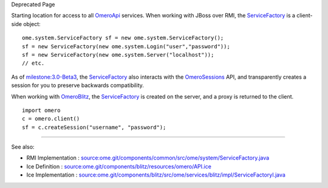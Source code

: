 Deprecated Page

Starting location for access to all `OmeroApi </ome/wiki/OmeroApi>`_
services. When working with JBoss over RMI, the
`ServiceFactory </ome/wiki/ServiceFactory>`_ is a client-side object:

::

       ome.system.ServiceFactory sf = new ome.system.ServiceFactory();
       sf = new ServiceFactory(new ome.system.Login("user","password"));
       sf = new ServiceFactory(new ome.system.Server("localhost"));
       // etc.

As of `milestone:3.0-Beta3 </ome/milestone/3.0-Beta3>`_, the
`ServiceFactory </ome/wiki/ServiceFactory>`_ also interacts with the
`OmeroSessions </ome/wiki/OmeroSessions>`_ API, and transparently
creates a session for you to preserve backwards compatibility.

When working with `OmeroBlitz </ome/wiki/OmeroBlitz>`_, the
`ServiceFactory </ome/wiki/ServiceFactory>`_ is created on the server,
and a proxy is returned to the client.

::

       import omero
       c = omero.client()
       sf = c.createSession("username", "password");

--------------

See also:

-  RMI Implementation :
   `source:ome.git/components/common/src/ome/system/ServiceFactory.java </ome/browser/ome.git/components/common/src/ome/system/ServiceFactory.java>`_
-  Ice Definition :
   `source:ome.git/components/blitz/resources/omero/API.ice </ome/browser/ome.git/components/blitz/resources/omero/API.ice>`_
-  Ice Implementation :
   `source:ome.git/components/blitz/src/ome/services/blitz/impl/ServiceFactoryI.java </ome/browser/ome.git/components/blitz/src/ome/services/blitz/impl/ServiceFactoryI.java>`_
